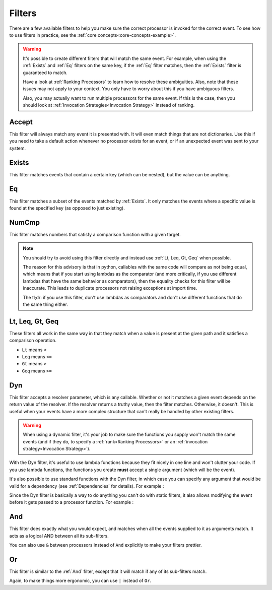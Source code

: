 .. _filters-detail:

Filters
=======

There are a few available filters to help you make sure the correct processor is invoked for the correct event. To see
how to use filters in practice, see the :ref:`core concepts<core-concepts-example>`.

.. warning::
    It's possible to create different filters that will match the same event. For example, when using the :ref:`Exists`
    and :ref:`Eq` filters on the same key, if the :ref:`Eq` filter matches, then the :ref:`Exists` filter is guaranteed
    to match.

    Have a look at :ref:`Ranking Processors` to learn how to resolve these ambiguities. Also, note that these issues may
    not apply to your context. You only have to worry about this if you have ambiguous filters.

    Also, you may actually want to run multiple processors for the same event. If this is the case, then you should look
    at :ref:`Invocation Strategies<Invocation Strategy>` instead of ranking.

Accept
------

This filter will always match any event it is presented with. It will even match things that are not dictionaries. Use
this if you need to take a default action whenever no processor exists for an event, or if an unexpected event was sent
to your system.

.. testcode::

    from event_processor.filters import Accept

    accept = Accept()

    print(accept.matches({}))
    print(accept.matches(None))
    print(accept.matches({"Hello", "World"}))

.. testoutput::

    True
    True
    True

Exists
------

This filter matches events that contain a certain key (which can be nested), but the value can be anything.

.. testcode::

    from event_processor.filters import Exists

    a_exists = Exists("a")
    nested = Exists("a.b.c")

    print(a_exists.matches({"a": None}))
    print(a_exists.matches({"a": 2}))
    print(a_exists.matches({}))
    print(nested.matches({"a": {"b": {"c": None}}}))
    print(nested.matches({"a": {"b": {"c": 0}}}))

.. testoutput::

    True
    True
    False
    True
    True

Eq
--

This filter matches a subset of the events matched by :ref:`Exists`. It only matches the events where a specific value
is found at the specified key (as opposed to just existing).

.. testcode::

    from event_processor.filters import Eq

    a_is_b = Eq("a", "b")
    a_b_c_is_none = Eq("a.b.c", None)

    print(a_is_b.matches({"a": "b"}))
    print(a_is_b.matches({"a": 2}))
    print(a_b_c_is_none.matches({"a": {"b": {"c": None}}}))
    print(a_b_c_is_none.matches({"a": {"b": {"c": 0}}}))

.. testoutput::

    True
    False
    True
    False

NumCmp
------

This filter matches numbers that satisfy a comparison function with a given target.

.. note::
    You should try to avoid using this filter directly and instead use :ref:`Lt, Leq, Gt, Geq` when possible.

    The reason for this advisory is that in python, callables with the same code will compare as not being equal, which
    means that if you start using lambdas as the comparator (and more critically, if you use different lambdas that have
    the same behavior as comparators), then the equality checks for this filter will be inaccurate. This leads to
    duplicate processors not raising exceptions at import time.

    The tl;dr: if you use this filter, don't use lambdas as comparators and don't use different functions that do the
    same thing either.

.. testcode::

    from event_processor.filters import NumCmp

    def y_greater_than_twice_x(x, y):
        return (2 * x) < y

    # Note that the comparator is the same here, this is important.
    # You can use different comparators, but only if they do different things.
    twice_a_less_than_four = NumCmp("a", y_greater_than_twice_x, 4)
    twice_a_less_than_eight = NumCmp("a", y_greater_than_twice_x, 8)

    print(twice_a_less_than_four.matches({"a": 1}))
    print(twice_a_less_than_four.matches({"a": 2}))
    print(twice_a_less_than_eight.matches({"a": 3}))
    print(twice_a_less_than_eight.matches({"a": 4}))
    print(twice_a_less_than_eight.matches({"not-a": 2}))

.. testoutput::

    True
    False
    True
    False
    False

Lt, Leq, Gt, Geq
----------------

These filters all work in the same way in that they match when a value is present at the given path and it satisfies a
comparison operation.

* ``Lt`` means ``<``
* ``Leq`` means ``<=``
* ``Gt`` means ``>``
* ``Geq`` means ``>=``

.. testcode::

    from event_processor.filters import Lt, Leq, Gt, Geq

    a_lt_0 = Lt("a", 0)
    a_leq_0 = Leq("a", 0)
    a_gt_0 = Gt("a", 0)
    a_geq_0 = Geq("a", 0)

    print(a_lt_0.matches({"a": 0}))
    print(a_leq_0.matches({"a": 0}))
    print(a_gt_0.matches({"a": 0}))
    print(a_geq_0.matches({"a": 0}))

.. testoutput::

    False
    True
    False
    True

Dyn
---

This filter accepts a resolver parameter, which is any callable. Whether or not it matches a given event depends on the
return value of the resolver. If the resolver returns a truthy value, then the filter matches. Otherwise, it doesn't.
This is useful when your events have a more complex structure that can't really be handled by other existing filters.

.. warning::
    When using a dynamic filter, it's your job to make sure the functions you supply won't match the same events (and
    if they do, to specify a :ref:`rank<Ranking Processors>` or an :ref:`invocation strategy<Invocation Strategy>`).

With the Dyn filter, it's useful to use lambda functions because they fit nicely in one line and won't clutter your
code. If you use lambda functions, the functions you create **must** accept a single argument (which will be the event).

.. testcode::

    from event_processor.filters import Dyn

    a_len_is_0 = Dyn(lambda e: len(e.get("a", [])) == 0)
    a_len_is_bigger = Dyn(lambda e: len(e.get("a", [])) >= 1)

    print(a_len_is_0.matches({"a": []}))
    print(a_len_is_0.matches({"a": [0]}))
    print(a_len_is_bigger.matches({"a": []}))
    print(a_len_is_bigger.matches({"a": [0, 1]}))

.. testoutput::

    True
    False
    False
    True

It's also possible to use standard functions with the Dyn filter, in which case you can specify any argument that would
be valid for a dependency (see :ref:`Dependencies` for details). For example :

.. testcode::

    from event_processor import Depends, Event
    from event_processor.filters import Dyn

    def my_dependency():
        return 0

    def my_filter_resolver(event: Event, dep_value: int = Depends(my_dependency)):
        return event["key"] == dep_value

    a_filter = Dyn(my_filter_resolver)

    print(a_filter.matches({"key": 0}))
    print(a_filter.matches({"key": 1}))

.. testoutput::

    True
    False

Since the Dyn filter is basically a way to do anything you can't do with static filters, it also allows modifying the
event before it gets passed to a processor function. For example :

.. testcode::

    from event_processor import Depends, Event
    from event_processor.filters import Dyn

    my_event = {"a": "b"}
    a_filter = Dyn(lambda e: "value", inject_as="modified-key")

    a_filter.matches(my_event)

    print(my_event)

.. testoutput::

    {'a': 'b', 'modified-key': 'value'}

And
---

This filter does exactly what you would expect, and matches when all the events supplied to it as arguments match. It
acts as a logical AND between all its sub-filters.

.. testcode::

    from event_processor.filters import And, Exists

    a_exists = Exists("a")
    b_exists = Exists("b")
    c_exists = Exists("c")

    a_and_b_exist = And(a_exists, b_exists)
    a_b_and_c_exist = And(a_exists, b_exists, c_exists)

    print(a_and_b_exist.matches({"a": 0, "b": 0}))
    print(a_and_b_exist.matches({"a": 0, "b": 0, "c": 0}))
    print(a_b_and_c_exist.matches({"a": 0, "b": 0}))
    print(a_b_and_c_exist.matches({"a": 0, "b": 0, "c": 0}))

.. testoutput::

    True
    True
    False
    True

You can also use ``&`` between processors instead of ``And`` explicitly to make your filters prettier.

.. testcode::

    from event_processor.filters import And, Exists

    a_exists = Exists("a")
    b_exists = Exists("b")
    c_exists = Exists("c")

    a_and_b_exist = a_exists & b_exists
    a_b_and_c_exist = a_exists & b_exists & c_exists

    print(a_and_b_exist.matches({"a": 0, "b": 0}))
    print(a_and_b_exist.matches({"a": 0, "b": 0, "c": 0}))
    print(a_b_and_c_exist.matches({"a": 0, "b": 0}))
    print(a_b_and_c_exist.matches({"a": 0, "b": 0, "c": 0}))

.. testoutput::

    True
    True
    False
    True

Or
--

This filter is similar to the :ref:`And` filter, except that it will match if any of its sub-filters match.

.. testcode::

    from event_processor.filters import Or, Exists

    a_exists = Exists("a")
    b_exists = Exists("b")
    c_exists = Exists("c")

    a_b_or_c_exist = Or(a_exists, b_exists, c_exists)

    print(a_b_or_c_exist.matches({"a": 0}))
    print(a_b_or_c_exist.matches({"b": 0}))
    print(a_b_or_c_exist.matches({"c": 0}))
    print(a_b_or_c_exist.matches({"d": 0}))

.. testoutput::

    True
    True
    True
    False

Again, to make things more ergonomic, you can use ``|`` instead of ``Or``.

.. testcode::

    from event_processor.filters import Or, Exists

    a_exists = Exists("a")
    b_exists = Exists("b")
    c_exists = Exists("c")

    a_b_or_c_exist = a_exists | b_exists | c_exists

    print(a_b_or_c_exist.matches({"a": 0}))
    print(a_b_or_c_exist.matches({"b": 0}))
    print(a_b_or_c_exist.matches({"c": 0}))
    print(a_b_or_c_exist.matches({"d": 0}))

.. testoutput::

    True
    True
    True
    False
